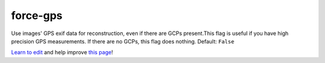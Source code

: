 ..
  AUTO-GENERATED by extract_odm_strings.py! DO NOT EDIT!
  If you want to add more details to a command, create a
  .rst file in arguments_edit/<argument>.rst

.. _force-gps:

force-gps
`````````



Use images' GPS exif data for reconstruction, even if there are GCPs present.This flag is useful if you have high precision GPS measurements. If there are no GCPs, this flag does nothing. Default: ``False``



`Learn to edit <https://github.com/opendronemap/docs#how-to-make-your-first-contribution>`_ and help improve `this page <https://github.com/OpenDroneMap/docs/blob/publish/source/arguments_edit/force-gps.rst>`_!
